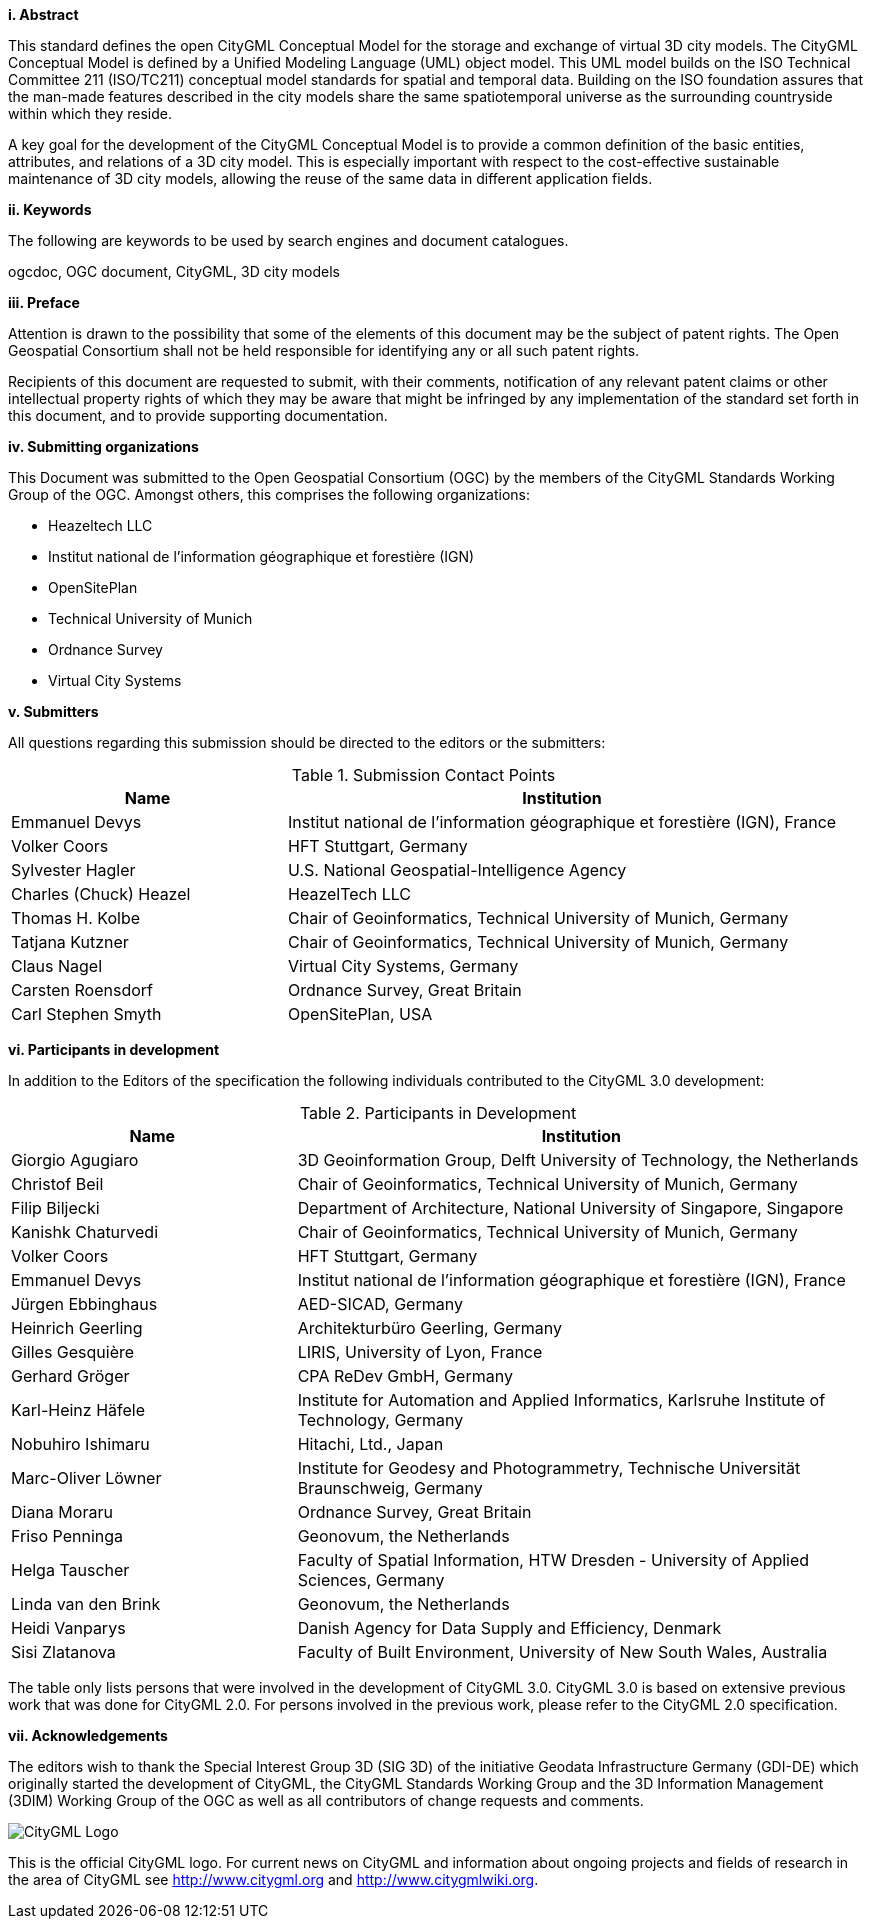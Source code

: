 [big]*i.     Abstract*

This standard defines the open CityGML Conceptual Model for the storage and exchange of virtual 3D city models. The CityGML Conceptual Model is defined by a Unified Modeling Language (UML) object model. This UML model builds on the ISO Technical Committee 211 (ISO/TC211) conceptual model standards for spatial and temporal data. Building on the ISO foundation assures that the man-made features described in the city models share the same spatiotemporal universe as the surrounding countryside within which they reside.

A key goal for the development of the CityGML Conceptual Model is to provide a common definition of the basic entities, attributes, and relations of a 3D city model. This is especially important with respect to the cost-effective sustainable maintenance of 3D city models, allowing the reuse of the same data in different application fields.

[big]*ii.    Keywords*

The following are keywords to be used by search engines and document catalogues.

ogcdoc, OGC document, CityGML, 3D city models

[big]*iii.   Preface*

Attention is drawn to the possibility that some of the elements of this document may be the subject of patent rights. The Open Geospatial Consortium shall not be held responsible for identifying any or all such patent rights.

Recipients of this document are requested to submit, with their comments, notification of any relevant patent claims or other intellectual property rights of which they may be aware that might be infringed by any implementation of the standard set forth in this document, and to provide supporting documentation.

[big]*iv.    Submitting organizations*

This Document was submitted to the Open Geospatial Consortium (OGC) by the members of the CityGML Standards Working Group of the OGC. Amongst others, this comprises the following organizations:

* Heazeltech LLC
* Institut national de l’information géographique et forestière (IGN)
* OpenSitePlan 
* Technical University of Munich
* Ordnance Survey  
* Virtual City Systems

[big]*v.     Submitters*

All questions regarding this submission should be directed to the editors or the submitters:

[#submission_contact_points,reftext='{table-caption} {counter:table-num}']
.Submission Contact Points
[width="100%",cols="5,10",options="header"]
|===
|Name |Institution
|Emmanuel Devys |Institut national de l’information géographique et forestière (IGN), France 
|Volker Coors |HFT Stuttgart, Germany 
|Sylvester Hagler |U.S. National Geospatial-Intelligence Agency
|Charles (Chuck) Heazel |HeazelTech LLC
|Thomas H. Kolbe |Chair of Geoinformatics, Technical University of Munich, Germany
|Tatjana Kutzner |Chair of Geoinformatics, Technical University of Munich, Germany
|Claus Nagel |Virtual City Systems, Germany
|Carsten Roensdorf |Ordnance Survey, Great Britain
|Carl Stephen Smyth |OpenSitePlan, USA
|===

[big]*vi.     Participants in development*

In addition to the Editors of the specification the following individuals contributed to the CityGML 3.0 development:

[#participants_in_development,reftext='{table-caption} {counter:table-num}']
.Participants in Development
[width="100%",cols="1,2",options="header"]
|===
|Name |Institution
|Giorgio Agugiaro |3D Geoinformation Group, Delft University of Technology, the Netherlands
|Christof Beil |Chair of Geoinformatics, Technical University of Munich, Germany
|Filip Biljecki |Department of Architecture, National University of Singapore, Singapore
|Kanishk Chaturvedi |Chair of Geoinformatics, Technical University of Munich, Germany
|Volker Coors |HFT Stuttgart, Germany
|Emmanuel Devys |Institut national de l’information géographique et forestière (IGN), France
|Jürgen Ebbinghaus |AED-SICAD, Germany
|Heinrich Geerling |Architekturbüro Geerling, Germany
|Gilles Gesquière |LIRIS, University of Lyon, France
|Gerhard Gröger |CPA ReDev GmbH, Germany
|Karl-Heinz Häfele |Institute for Automation and Applied Informatics, Karlsruhe Institute of Technology, Germany
|Nobuhiro Ishimaru |Hitachi, Ltd., Japan
|Marc-Oliver Löwner |Institute for Geodesy and Photogrammetry, Technische Universität Braunschweig, Germany
|Diana Moraru |Ordnance Survey, Great Britain
|Friso Penninga |Geonovum, the Netherlands
|Helga Tauscher |Faculty of Spatial Information, HTW Dresden - University of Applied Sciences, Germany
|Linda van den Brink |Geonovum, the Netherlands
|Heidi Vanparys |Danish Agency for Data Supply and Efficiency, Denmark
|Sisi Zlatanova |Faculty of Built Environment, University of New South Wales, Australia
|===

The table only lists persons that were involved in the development of CityGML 3.0. CityGML 3.0 is based on extensive previous work that was done for CityGML 2.0. For persons involved in the previous work, please refer to the CityGML 2.0 specification.

[big]*vii.    Acknowledgements*

The editors wish to thank the Special Interest Group 3D (SIG 3D) of the initiative Geodata Infrastructure Germany (GDI-DE) which originally started the development of CityGML, the CityGML Standards Working Group and the 3D Information Management (3DIM) Working Group of the OGC as well as all contributors of change requests and comments.

image::images/CityGML_Logo.png[align="center"]

This is the official CityGML logo. For current news on CityGML and information about ongoing projects and fields of research in the area of CityGML see http://www.citygml.org and http://www.citygmlwiki.org.
